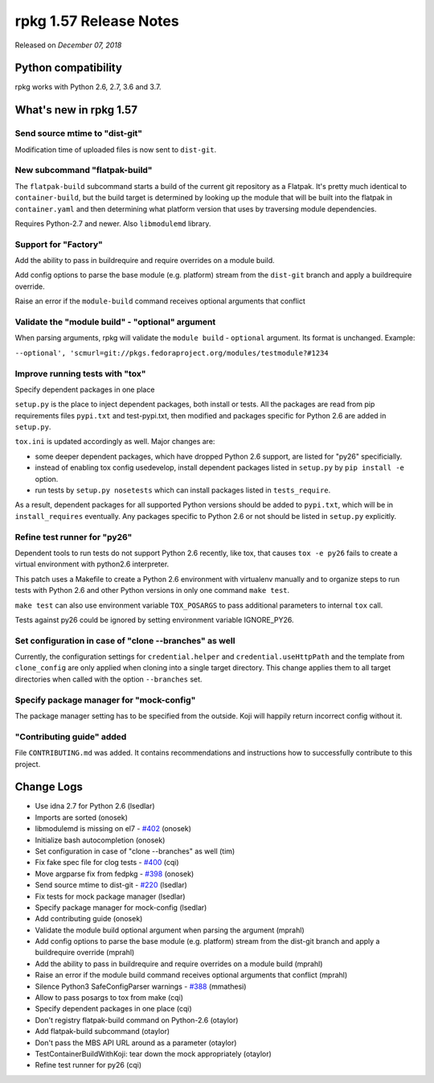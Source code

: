 .. _release-notes-1.57:

rpkg 1.57 Release Notes
=======================

Released on *December 07, 2018*

Python compatibility
--------------------

rpkg works with Python 2.6, 2.7, 3.6 and 3.7.

What's new in rpkg 1.57
-----------------------

Send source mtime to "dist-git"
~~~~~~~~~~~~~~~~~~~~~~~~~~~~~~~~~
Modification time of uploaded files is now sent to ``dist-git``.


New subcommand "flatpak-build"
~~~~~~~~~~~~~~~~~~~~~~~~~~~~~~~~

The ``flatpak-build`` subcommand starts a build of the current git
repository as a Flatpak. It's pretty much identical to ``container-build``,
but the build target is determined by looking up the module that will be
built into the flatpak in ``container.yaml`` and then determining what
platform version that uses by traversing module dependencies.

Requires Python-2.7 and newer. Also ``libmodulemd`` library.

Support for "Factory"
~~~~~~~~~~~~~~~~~~~~~~~

Add the ability to pass in buildrequire and require overrides
on a module build.

Add config options to parse the base module (e.g. platform) stream from
the ``dist-git`` branch and apply a buildrequire override.

Raise an error if the ``module-build`` command receives optional arguments
that conflict

Validate the "module build" - "optional" argument
~~~~~~~~~~~~~~~~~~~~~~~~~~~~~~~~~~~~~~~~~~~~~~~~~~~~~

When parsing arguments, rpkg will validate the ``module build`` - ``optional``
argument. Its format is unchanged. Example:

``--optional', 'scmurl=git://pkgs.fedoraproject.org/modules/testmodule?#1234``

Improve running tests with "tox"
~~~~~~~~~~~~~~~~~~~~~~~~~~~~~~~~~
Specify dependent packages in one place

``setup.py`` is the place to inject dependent packages, both install or
tests. All the packages are read from pip requirements files ``pypi.txt``
and test-pypi.txt, then modified and packages specific for Python 2.6 are
added in ``setup.py``.

``tox.ini`` is updated accordingly as well. Major changes are:

* some deeper dependent packages, which have dropped Python 2.6 support,
  are listed for "py26" specificially.
* instead of enabling tox config usedevelop, install dependent packages
  listed in ``setup.py`` by ``pip install -e`` option.
* run tests by ``setup.py nosetests`` which can install packages listed in
  ``tests_require``.

As a result, dependent packages for all supported Python versions should
be added to ``pypi.txt``, which will be in ``install_requires`` eventually.
Any packages specific to Python 2.6 or not should be listed in ``setup.py``
explicitly.

Refine test runner for "py26"
~~~~~~~~~~~~~~~~~~~~~~~~~~~~~
    
Dependent tools to run tests do not support Python 2.6 recently, like
tox, that causes ``tox -e py26`` fails to create a virtual environment
with python2.6 interpreter.

This patch uses a Makefile to create a Python 2.6 environment with
virtualenv manually and to organize steps to run tests with Python 2.6
and other Python versions in only one command ``make test``.

``make test`` can also use environment variable ``TOX_POSARGS``
to pass additional parameters to internal ``tox`` call.

Tests against py26 could be ignored by setting environment variable
IGNORE_PY26.

Set configuration in case of "clone \-\-branches" as well
~~~~~~~~~~~~~~~~~~~~~~~~~~~~~~~~~~~~~~~~~~~~~~~~~~~~~~~~~

Currently, the configuration settings for ``credential.helper`` and
``credential.useHttpPath`` and the template from ``clone_config`` are only
applied when cloning into a single target directory. This change
applies them to all target directories when called with the option
``--branches`` set.

Specify package manager for "mock-config"
~~~~~~~~~~~~~~~~~~~~~~~~~~~~~~~~~~~~~~~~~~~

The package manager setting has to be specified from the outside. Koji
will happily return incorrect config without it.

"Contributing guide" added
~~~~~~~~~~~~~~~~~~~~~~~~~~~~

File ``CONTRIBUTING.md`` was added. It contains recommendations and
instructions how to successfully contribute to this project.

Change Logs
-----------
* Use idna 2.7 for Python 2.6 (lsedlar)
* Imports are sorted (onosek)
* libmodulemd is missing on el7 - `#402`_ (onosek)
* Initialize bash autocompletion (onosek)
* Set configuration in case of "clone --branches" as well (tim)
* Fix fake spec file for clog tests - `#400`_ (cqi)
* Move argparse fix from fedpkg - `#398`_ (onosek)
* Send source mtime to dist-git - `#220`_ (lsedlar)
* Fix tests for mock package manager (lsedlar)
* Specify package manager for mock-config (lsedlar)
* Add contributing guide (onosek)
* Validate the module build optional argument when parsing the argument
  (mprahl)
* Add config options to parse the base module (e.g. platform) stream from the
  dist-git branch and apply a buildrequire override (mprahl)
* Add the ability to pass in buildrequire and require overrides on a module
  build (mprahl)
* Raise an error if the module build command receives optional arguments that
  conflict (mprahl)
* Silence Python3 SafeConfigParser warnings - `#388`_ (mmathesi)
* Allow to pass posargs to tox from make (cqi)
* Specify dependent packages in one place (cqi)
* Don't registry flatpak-build command on Python-2.6 (otaylor)
* Add flatpak-build subcommand (otaylor)
* Don't pass the MBS API URL around as a parameter (otaylor)
* TestContainerBuildWithKoji: tear down the mock appropriately (otaylor)
* Refine test runner for py26 (cqi)

.. _`#402`: https://pagure.io/rpkg/issue/402
.. _`#400`: https://pagure.io/rpkg/pull-request/400
.. _`#398`: https://pagure.io/rpkg/issue/398
.. _`#220`: https://pagure.io/fedpkg/issue/220
.. _`#388`: https://pagure.io/rpkg/pull-request/388
